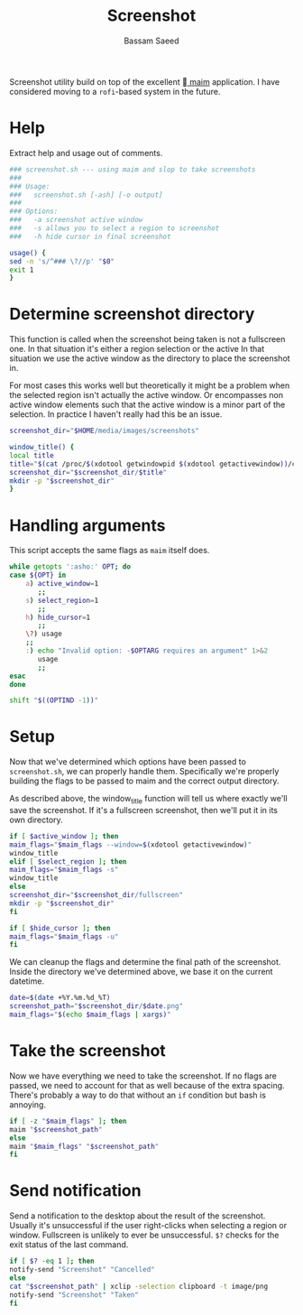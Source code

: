 #+TITLE: Screenshot
#+AUTHOR: Bassam Saeed
#+PROPERTY: header-args  :comments both
#+PROPERTY: header-args+ :mkdirp yes
#+PROPERTY: header-args+ :tangle ~/bin/screenshot.sh
#+PROPERTY: header-args+ :shebang "#!/usr/bin/env bash"

Screenshot utility build on top of the excellent [[https://github.com/naelstrof/maim][ maim]] application. I
have considered moving to a ~rofi~-based system in the future.

* Help
  Extract help and usage out of comments.

  #+begin_src bash
    ### screenshot.sh --- using maim and slop to take screenshots
    ###
    ### Usage:
    ###   screenshot.sh [-ash] [-o output]
    ###
    ### Options:
    ###   -a screenshot active window
    ###   -s allows you to select a region to screenshot
    ###   -h hide cursor in final screenshot

    usage() {
	sed -n 's/^### \?//p' "$0"
	exit 1
    }
  #+end_src
* Determine screenshot directory
  This function is called when the screenshot being taken is not a
  fullscreen one. In that situation it's either a region selection or
  the active In that situation we use the active window as the
  directory to place the screenshot in.

  For most cases this works well but theoretically it might be a
  problem when the selected region isn't actually the active
  window. Or encompasses non active window elements such that the
  active window is a minor part of the selection. In practice I
  haven't really had this be an issue.
  
  #+begin_src bash
    screenshot_dir="$HOME/media/images/screenshots"

    window_title() {
	local title
	title="$(cat /proc/$(xdotool getwindowpid $(xdotool getactivewindow))/comm)"
	screenshot_dir="$screenshot_dir/$title"
	mkdir -p "$screenshot_dir"
    }
  #+end_src
* Handling arguments
  This script accepts the same flags as ~maim~ itself does.
  
  #+begin_src bash
    while getopts ':asho:' OPT; do
	case ${OPT} in
	    a) active_window=1
	       ;;
	    s) select_region=1
	       ;;
	    h) hide_cursor=1
	       ;;
	    \?) usage
		;;
	    :) echo "Invalid option: -$OPTARG requires an argument" 1>&2
	       usage
	       ;;
	esac
    done

    shift "$((OPTIND -1))"
  #+end_src
* Setup
  Now that we've determined which options have been passed to
  ~screenshot.sh~, we can properly handle them. Specifically we're
  properly building the flags to be passed to maim and the correct
  output directory.

  As described above, the window_title function will tell us where
  exactly we'll save the screenshot. If it's a fullscreen screenshot,
  then we'll put it in its own directory.

  #+begin_src bash
    if [ $active_window ]; then
	maim_flags="$maim_flags --window=$(xdotool getactivewindow)"
	window_title
    elif [ $select_region ]; then
	maim_flags="$maim_flags -s"
	window_title
    else
	screenshot_dir="$screenshot_dir/fullscreen"
	mkdir -p "$screenshot_dir"
    fi

    if [ $hide_cursor ]; then
	maim_flags="$maim_flags -u"
    fi
  #+end_src

  We can cleanup the flags and determine the final path of the
  screenshot. Inside the directory we've determined above, we base it
  on the current datetime.

  #+begin_src bash
    date=$(date +%Y.%m.%d_%T)
    screenshot_path="$screenshot_dir/$date.png"
    maim_flags="$(echo $maim_flags | xargs)"
  #+end_src
* Take the screenshot
  Now we have everything we need to take the screenshot. If no flags
  are passed, we need to account for that as well because of the extra
  spacing. There's probably a way to do that without an ~if~ condition
  but bash is annoying.

  #+begin_src bash
    if [ -z "$maim_flags" ]; then
	maim "$screenshot_path"
    else
	maim "$maim_flags" "$screenshot_path"
    fi
  #+end_src
* Send notification
  Send a notification to the desktop about the result of the
  screenshot. Usually it's unsuccessful if the user right-clicks when
  selecting a region or window. Fullscreen is unlikely to ever be
  unsuccessful. ~$?~ checks for the exit status of the last command.

  #+begin_src bash
    if [ $? -eq 1 ]; then
	notify-send "Screenshot" "Cancelled"
    else
	cat "$screenshot_path" | xclip -selection clipboard -t image/png
	notify-send "Screenshot" "Taken"
    fi
  #+end_src
